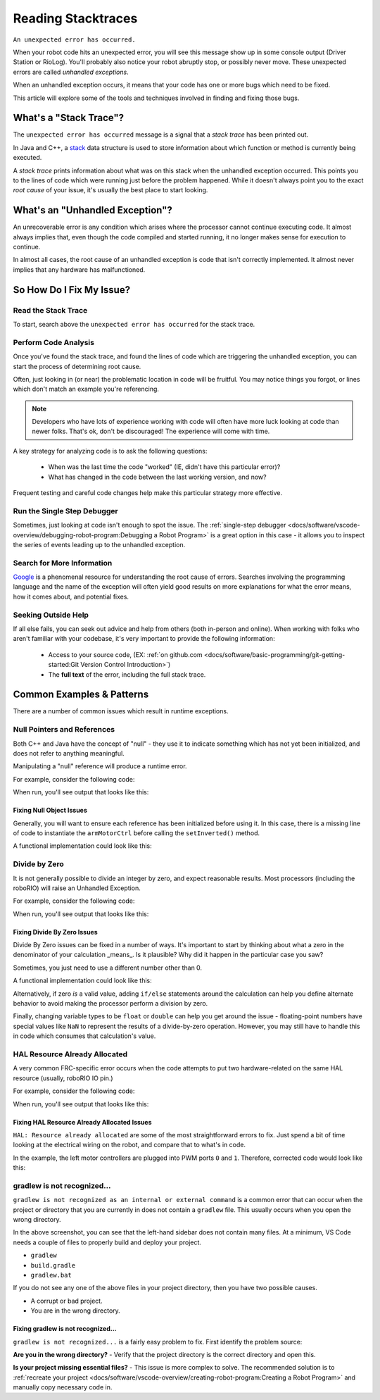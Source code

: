 Reading Stacktraces
===================

``An unexpected error has occurred.``

When your robot code hits an unexpected error, you will see this message show up in some console output (Driver Station or RioLog). You'll probably also notice your robot abruptly stop, or possibly never move. These unexpected errors are called *unhandled exceptions*.

When an unhandled exception occurs, it means that your code has one or more bugs which need to be fixed.

This article will explore some of the tools and techniques involved in finding and fixing those bugs.

What's a "Stack Trace"?
-----------------------

The ``unexpected error has occurred`` message is a signal that a *stack trace* has been printed out.

In Java and C++, a `stack <https://en.wikipedia.org/wiki/Call_stack>`_ data structure is used to store information about which function or method is currently being executed.

A *stack trace* prints information about what was on this stack when the unhandled exception occurred. This points you to the lines of code which were running just before the problem happened. While it doesn't always point you to the exact *root cause* of your issue, it's usually the best place to start looking.

What's an "Unhandled Exception"?
--------------------------------

An unrecoverable error is any condition which arises where the processor cannot continue executing code. It almost always implies that, even though the code compiled and started running, it no longer makes sense for execution to continue.

In almost all cases, the root cause of an unhandled exception is code that isn't correctly implemented. It almost never implies that any hardware has malfunctioned.

So How Do I Fix My Issue?
-------------------------

Read the Stack Trace
^^^^^^^^^^^^^^^^^^^^

To start, search above the ``unexpected error has occurred`` for the stack trace.

.. tabs::

   .. group-tab:: Java


      In Java, it should look something like this:

      .. code-block:: text

         Error at frc.robot.Robot.robotInit(Robot.java:24): Unhandled exception: java.lang.NullPointerException
                  at frc.robot.Robot.robotInit(Robot.java:24)
                  at edu.wpi.first.wpilibj.TimedRobot.startCompetition(TimedRobot.java:94)
                  at edu.wpi.first.wpilibj.RobotBase.runRobot(RobotBase.java:335)
                  at edu.wpi.first.wpilibj.RobotBase.lambda$startRobot$0(RobotBase.java:387)
                  at java.base/java.lang.Thread.run(Thread.java:834)

      There's a few important things to pick out of here:

      * There was an ``Error``

      * The error was due to an ``Unhandled exception``

      * The exception was a ``java.lang.NullPointerException``

      * The error happened while running line ``24`` inside of ``Robot.java``

         * ``robotInit`` was the name of the method executing when the error happened.

      * ``robotInit`` is a function in the ``frc.robot.Robot`` package (AKA, your team's code)

      * ``robotInit`` was called from a number of functions from the ``edu.wpi.first.wpilibj`` package (AKA, the WPILib libraries)

      The list of indented lines starting with the word ``at`` represent the state of the *stack* at the time the error happened. Each line represents one method, which was *called by* the method right below it.

      For example, If the error happened deep inside your codebase, you might see more entries on the stack:

      .. code-block:: text

         Error at frc.robot.Robot.buggyMethod(TooManyBugs.java:1138): Unhandled exception: java.lang.NullPointerException
                  at frc.robot.Robot.buggyMethod(TooManyBugs.java:1138)
                  at frc.robot.Robot.barInit(Bar.java:21)
                  at frc.robot.Robot.fooInit(Foo.java:34)
                  at frc.robot.Robot.robotInit(Robot.java:24)
                  at edu.wpi.first.wpilibj.TimedRobot.startCompetition(TimedRobot.java:94)
                  at edu.wpi.first.wpilibj.RobotBase.runRobot(RobotBase.java:335)
                  at edu.wpi.first.wpilibj.RobotBase.lambda$startRobot$0(RobotBase.java:387)
                  at java.base/java.lang.Thread.run(Thread.java:834)

      In this case: ``robotInit`` called ``fooInit``, which in turn called ``barInit``, which in turn called ``buggyMethod``. Then, during the execution of ``buggyMethod``, the ``NullPointerException`` occurred.

   .. group-tab:: C++

      Java will usually produce stack traces automatically when programs run into issues. C++ will require more digging to extract the same info. Usually, a single-step debugger will need to be hooked up to the executing robot program.

      Stack traces can be found in the debugger tab of VS Code:

      .. image:: images/reading-stacktraces/cpp_vscode_dbg_tab.png
         :alt: VS Code Stack Trace location

      Stack traces in C++ will generally look similar to this:

      .. image:: images/reading-stacktraces/cpp_null_stacktrace.png
         :alt: Stack Trace associated with a null-related error

      There's a few important things to pick out of here:


      * The code execution is currently paused.

      * The reason it paused was one thread having an ``exception``

      * The error happened while running line ``20`` inside of ``Robot.cpp``

         * ``RobotInit`` was the name of the method executing when the error happened.

      * ``RobotInit`` is a function in the ``Robot::`` namespace (AKA, your team's code)

      * ``RobotInit`` was called from a number of functions from the ``frc::`` namespace (AKA, the WPILib libraries)


      This "call stack" window represents the state of the *stack* at the time the error happened. Each line represents one method, which was *called by* the method right below it.

      The examples in this page assume you are running code examples in simulation, with the debugger connected and watching for unexpected errors. Similar techniques should apply while running on a real robot.


Perform Code Analysis
^^^^^^^^^^^^^^^^^^^^^

Once you've found the stack trace, and found the lines of code which are triggering the unhandled exception, you can start the process of determining root cause.

Often, just looking in (or near) the problematic location in code will be fruitful. You may notice things you forgot, or lines which don't match an example you're referencing.

.. note:: Developers who have lots of experience working with code will often have more luck looking at code than newer folks. That's ok, don't be discouraged! The experience will come with time.

A key strategy for analyzing code is to ask the following questions:

 * When was the last time the code "worked" (IE, didn't have this particular error)?
 * What has changed in the code between the last working version, and now?

Frequent testing and careful code changes help make this particular strategy more effective.

Run the Single Step Debugger
^^^^^^^^^^^^^^^^^^^^^^^^^^^^

Sometimes, just looking at code isn't enough to spot the issue. The :ref:`single-step debugger <docs/software/vscode-overview/debugging-robot-program:Debugging a Robot Program>` is a great option in this case - it allows you to inspect the series of events leading up to the unhandled exception.

Search for More Information
^^^^^^^^^^^^^^^^^^^^^^^^^^^

`Google <https://google.com>`_ is a phenomenal resource for understanding the root cause of errors. Searches involving the programming language and the name of the exception will often yield good results on more explanations for what the error means, how it comes about, and potential fixes.

Seeking Outside Help
^^^^^^^^^^^^^^^^^^^^

If all else fails, you can seek out advice and help from others (both in-person and online). When working with folks who aren't familiar with your codebase, it's very important to provide the following information:

 * Access to your source code, (EX: :ref:`on github.com <docs/software/basic-programming/git-getting-started:Git Version Control Introduction>`)
 * The **full text** of the error, including the full stack trace.

Common Examples & Patterns
--------------------------

There are a number of common issues which result in runtime exceptions.

Null Pointers and References
^^^^^^^^^^^^^^^^^^^^^^^^^^^^

Both C++ and Java have the concept of "null" - they use it to indicate something which has not yet been initialized, and does not refer to anything meaningful.

Manipulating a "null" reference will produce a runtime error.

For example, consider the following code:

.. tabs::

   .. group-tab:: Java

      .. code-block:: Java
          :lineno-start: 19

            PWMSparkMax armMotorCtrl;

            @Override
            public void robotInit() {
                armMotorCtrl.setInverted(true);
            }

   .. group-tab:: C++

      .. code-block:: C++
         :lineno-start: 17

         class Robot : public frc::TimedRobot {
            public:
               void RobotInit() override {
                  motorRef->SetInverted(false);
               }

            private:
               frc::PWMVictorSPX m_armMotor{0};
               frc::PWMVictorSPX* motorRef;
         };


When run, you'll see output that looks like this:

.. tabs::

   .. group-tab:: Java

      .. code-block:: text

        ********** Robot program starting **********
        Error at frc.robot.Robot.robotInit(Robot.java:23): Unhandled exception: java.lang.NullPointerException
                at frc.robot.Robot.robotInit(Robot.java:23)
                at edu.wpi.first.wpilibj.TimedRobot.startCompetition(TimedRobot.java:94)
                at edu.wpi.first.wpilibj.RobotBase.runRobot(RobotBase.java:335)
                at edu.wpi.first.wpilibj.RobotBase.lambda$startRobot$0(RobotBase.java:387)
                at java.base/java.lang.Thread.run(Thread.java:834)

        Warning at edu.wpi.first.wpilibj.RobotBase.runRobot(RobotBase.java:350): unexpected error has occurred, but yours did!
        Error at edu.wpi.first.wpilibj.RobotBase.runRobot(RobotBase.java:352): The startCompetition() method (or methods called by it) should have handled the exception above.

      Reading the stack trace, you can see that the issue happened inside of the ``robotInit()`` function, on line 23, and the exception involved "Null Pointer".

      By going to line 23, you can see there is only one thing which could be null - ``armMotorCtrl``. Looking further up, you can see that the ``armMotorCtrl`` object is declared, but never instantiated.

      Alternatively, you can step through lines of code with the single step debugger, and stop when you hit line 23. Inspecting the ``armMotorCtrl`` object at that point would show that it is null.

   .. group-tab:: C++

      .. code-block:: text

         Exception has occurred: W32/0xc0000005
         Unhandled exception thrown: read access violation.
         this->motorRef was nullptr.

      In Simulation, this will show up in a debugger window that points to line 20 in the above buggy code.

      You can view the full stack trace by clicking the debugger tab in VS Code:

      .. image:: images/reading-stacktraces/cpp_null_stacktrace.png
         :alt: Stack Trace associated with a null-related error

      The error is specific - our member variable ``motorRef`` was declared, but never assigned a value. Therefore, when we attempt to use it to call a method using the ``->`` operator, the exception occurs.

      The exception states its type was ``nullptr``.

Fixing Null Object Issues
~~~~~~~~~~~~~~~~~~~~~~~~~

Generally, you will want to ensure each reference has been initialized before using it. In this case, there is a missing line of code to instantiate the ``armMotorCtrl`` before calling the ``setInverted()`` method.

A functional implementation could look like this:

.. tabs::

   .. group-tab:: Java

      .. code-block:: Java
          :lineno-start: 19

            PWMSparkMax armMotorCtrl;

            @Override
            public void robotInit() {
                armMotorCtrl = new PWMSparkMax(0);
                armMotorCtrl.setInverted(true);
            }

   .. group-tab:: C++

      .. code-block:: C++
         :lineno-start: 17

         class Robot : public frc::TimedRobot {
            public:
               void RobotInit() override {
                  motorRef = &m_armMotor;
                  motorRef->SetInverted(false);
               }

            private:
               frc::PWMVictorSPX m_armMotor{0};
               frc::PWMVictorSPX* motorRef;
         };



Divide by Zero
^^^^^^^^^^^^^^

It is not generally possible to divide an integer by zero, and expect reasonable results. Most processors (including the roboRIO) will raise an Unhandled Exception.

For example, consider the following code:

.. tabs::

   .. group-tab:: Java

      .. code-block:: Java
          :lineno-start: 18

            int armLengthRatio;
            int elbowToWrist_in = 39;
            int shoulderToElbow_in = 0; //TODO

            @Override
            public void robotInit() {
               armLengthRatio = elbowToWrist_in / shoulderToElbow_in;
            }

   .. group-tab:: C++

      .. code-block:: C++
          :lineno-start: 17

            class Robot : public frc::TimedRobot {
               public:
               void RobotInit() override {
                  armLengthRatio = elbowToWrist_in / shoulderToElbow_in;
               }

               private:
                  int armLengthRatio;
                  int elbowToWrist_in = 39;
                  int shoulderToElbow_in = 0; //TODO

            };

When run, you'll see output that looks like this:

.. tabs::

   .. group-tab:: Java

      .. code-block:: text

         ********** Robot program starting **********
         Error at frc.robot.Robot.robotInit(Robot.java:24): Unhandled exception: java.lang.ArithmeticException: / by zero
               at frc.robot.Robot.robotInit(Robot.java:24)
               at edu.wpi.first.wpilibj.TimedRobot.startCompetition(TimedRobot.java:94)
               at edu.wpi.first.wpilibj.RobotBase.runRobot(RobotBase.java:335)
               at edu.wpi.first.wpilibj.RobotBase.lambda$startRobot$0(RobotBase.java:387)
               at java.base/java.lang.Thread.run(Thread.java:834)

         Warning at edu.wpi.first.wpilibj.RobotBase.runRobot(RobotBase.java:350): unexpected error has occurred, but yours did!
         Error at edu.wpi.first.wpilibj.RobotBase.runRobot(RobotBase.java:352): The startCompetition() method (or methods called by it) should have handled the exception above.

      Looking at the stack trace, we can see a ``java.lang.ArithmeticException: / by zero`` exception has occurred on line 24. If you look at the two variables which are used on the right-hand side of the ``=`` operator, you might notice one of them has been initialized to zero. Looks like someone forgot to update it! Furthermore, the zero-value variable is used in the denominator of a division operation. Hence, the divide by zero error happens.

      Alternatively, by running the single-step debugger and stopping on line 24, you could inspect the value of all variables to discover ``shoulderToElbow_in`` has a value of ``0``.

   .. group-tab:: C++


      .. code-block:: text

         Exception has occurred: W32/0xc0000094
         Unhandled exception at 0x00007FF71B223CD6 in frcUserProgram.exe: 0xC0000094: Integer division by zero.

      In Simulation, this will show up in a debugger window that points to line 20 in the above buggy code.

      You can view the full stack trace by clicking the debugger tab in VS Code:

      .. image:: images/reading-stacktraces/cpp_div_zero_stacktrace.png
         :alt: Stack Trace associated with a divide by zero error

      Looking at the message, we see the error is described as ``Integer division by zero``. If you look at the two variables which are used on the right-hand side of the ``=`` operator on line 20, you might notice one of them has been initialized to zero. Looks like someone forgot to update it! Furthermore,  the zero-value variable is used in the denominator of a division operation. Hence, the divide by zero error happens.

      Note that the error messages might look slightly different on the roboRIO, or on an operating system other than windows.



Fixing Divide By Zero Issues
~~~~~~~~~~~~~~~~~~~~~~~~~~~~

Divide By Zero issues can be fixed in a number of ways. It's important to start by thinking about what a zero in the denominator of your calculation _means_. Is it plausible? Why did it happen in the particular case you saw?

Sometimes, you just need to use a different number other than 0.

A functional implementation could look like this:

.. tabs::

   .. group-tab:: Java

      .. code-block:: Java
          :lineno-start: 18

            int armLengthRatio;
            int elbowToWrist_in = 39;
            int shoulderToElbow_in = 3;

            @Override
            public void robotInit() {

               armLengthRatio = elbowToWrist_in / shoulderToElbow_in;

            }


   .. group-tab:: C++

      .. code-block:: C++
          :lineno-start: 17

            class Robot : public frc::TimedRobot {
               public:
               void RobotInit() override {
                  armLengthRatio = elbowToWrist_in / shoulderToElbow_in;
               }

               private:
                  int armLengthRatio;
                  int elbowToWrist_in = 39;
                  int shoulderToElbow_in = 3

            };

Alternatively, if zero *is* a valid value, adding ``if/else`` statements around the calculation can help you define alternate behavior to avoid making the processor perform a division by zero.

Finally, changing variable types to be ``float`` or ``double`` can help you get around the issue - floating-point numbers have special values like ``NaN`` to represent the results of a divide-by-zero operation. However, you may still have to handle this in code which consumes that calculation's value.


HAL Resource Already Allocated
^^^^^^^^^^^^^^^^^^^^^^^^^^^^^^

A very common FRC-specific error occurs when the code attempts to put two hardware-related on the same HAL resource (usually, roboRIO IO pin.)

For example, consider the following code:

.. tabs::

   .. group-tab:: Java

      .. code-block:: Java
          :lineno-start: 19

            PWMSparkMax leftFrontMotor;
            PWMSparkMax leftRearMotor;

            @Override
            public void robotInit() {
               leftFrontMotor = new PWMSparkMax(0);
               leftRearMotor = new PWMSparkMax(0);
            }

   .. group-tab:: C++

      .. code-block:: C++
         :lineno-start: 17

         class Robot : public frc::TimedRobot {
            public:
               void RobotInit() override {
                  m_frontLeftMotor.Set(0.5);
                  m_rearLeftMotor.Set(0.25);
               }

            private:
               frc::PWMVictorSPX m_frontLeftMotor{0};
               frc::PWMVictorSPX m_rearLeftMotor{0};

            };


When run, you'll see output that looks like this:

.. tabs::

   .. group-tab:: Java

      .. code-block:: text

         ********** Robot program starting **********
         Error at frc.robot.Robot.robotInit(Robot.java:25): Unhandled exception: edu.wpi.first.hal.util.UncleanStatusException:  Code: -1029. HAL: Resource already allocated
               at edu.wpi.first.hal.PWMJNI.initializePWMPort(Native Method)
               at edu.wpi.first.wpilibj.PWM.<init>(PWM.java:51)
               at edu.wpi.first.wpilibj.PWMSpeedController.<init>(PWMSpeedController.java:20)
               at edu.wpi.first.wpilibj.PWMSparkMax.<init>(PWMSparkMax.java:31)
               at frc.robot.Robot.robotInit(Robot.java:25)
               at edu.wpi.first.wpilibj.TimedRobot.startCompetition(TimedRobot.java:94)
               at edu.wpi.first.wpilibj.RobotBase.runRobot(RobotBase.java:335)
               at edu.wpi.first.wpilibj.RobotBase.startRobot(RobotBase.java:407)
               at frc.robot.Main.main(Main.java:23)

         Warning at edu.wpi.first.wpilibj.RobotBase.runRobot(RobotBase.java:350): unexpected error has occurred, but yours did!
         Error at edu.wpi.first.wpilibj.RobotBase.runRobot(RobotBase.java:352): The startCompetition() method (or methods called by it) should have handled the exception above.

      This stack trace shows that a``edu.wpi.first.hal.util.UncleanStatusException`` has occurred. It also gives the helpful message: ``HAL: Resource already allocated``.

      Looking at our stack trace, we see that the error *actually* happened deep within WPILib. However, we should start by looking in our own code. Halfway through the stack trace, you can find a reference to the last line of the team's robot code that called into WPILib: ``Robot.java:25``.

      Taking a peek at the code, we see line 25 is where the second motor controller is declared. We can also note that *both* motor controllers are assigned to PWM output ``0``. This doesn't make logical sense, and isn't physically possible. Therefore, WPILib purposefully generates a custom error message and exception to alert the software developers of a non-achievable hardware configuration.

   .. group-tab:: C++

      In C++, you won't specifically see a stacktrace from this issue. Instead, you'll get messages which look like the following:

      .. code-block:: text

         ********** Robot program starting **********
         Not loading CameraServerShared
         Error at frc::PWM::PWM [PWM.cpp:32]: HAL: Resource already allocated, Minimum Value: 0, MaximumValue: 20, Requested Value: 0

      The key thing to notice here is the string, ``HAL: Resource already allocated``. That string is your primary clue that something in code has incorrectly "doubled up" on pin usage.

      The message example above was generated on a Windows computer in simulation. If you are running on a roboRIO or on a different operating system, it might look different.


Fixing HAL Resource Already Allocated Issues
~~~~~~~~~~~~~~~~~~~~~~~~~~~~~~~~~~~~~~~~~~~~

``HAL: Resource already allocated`` are some of the most straightforward errors to fix. Just spend a bit of time looking at the electrical wiring on the robot, and compare that to what's in code.

In the example, the left motor controllers are plugged into PWM ports ``0`` and ``1``. Therefore, corrected code would look like this:

.. tabs::

   .. group-tab:: Java

      .. code-block:: Java
          :lineno-start: 19

            PWMSparkMax leftFrontMotor;
            PWMSparkMax leftRearMotor;

            @Override
            public void robotInit() {

               leftFrontMotor = new PWMSparkMax(0);
               leftRearMotor = new PWMSparkMax(1);

            }

   .. group-tab:: C++

      .. code-block:: C++

         :lineno-start: 17

         class Robot : public frc::TimedRobot {
            public:
               void RobotInit() override {
                  m_frontLeftMotor.Set(0.5);
                  m_rearLeftMotor.Set(0.25);
               }

            private:
               frc::PWMVictorSPX m_frontLeftMotor{0};
               frc::PWMVictorSPX m_rearLeftMotor{1};

            };

gradlew is not recognized...
^^^^^^^^^^^^^^^^^^^^^^^^^^^^

``gradlew is not recognized as an internal or external command`` is a common error that can occur when the project or directory that you are currently in does not contain a ``gradlew`` file. This usually occurs when you open the wrong directory.

.. image:: images/reading-stacktraces/bad-gradlew-project.png
   :alt: Image containing that the left-hand VS Code sidebar does not contain gradlew

In the above screenshot, you can see that the left-hand sidebar does not contain many files. At a minimum, VS Code needs a couple of files to properly build and deploy your project.

- ``gradlew``
- ``build.gradle``
- ``gradlew.bat``

If you do not see any one of the above files in your project directory, then you have two possible causes.

- A corrupt or bad project.
- You are in the wrong directory.

Fixing gradlew is not recognized...
~~~~~~~~~~~~~~~~~~~~~~~~~~~~~~~~~~~

``gradlew is not recognized...`` is a fairly easy problem to fix. First identify the problem source:

**Are you in the wrong directory?**
- Verify that the project directory is the correct directory and open this.

**Is your project missing essential files?**
- This issue is more complex to solve. The recommended solution is to :ref:`recreate your project <docs/software/vscode-overview/creating-robot-program:Creating a Robot Program>` and manually copy necessary code in.
